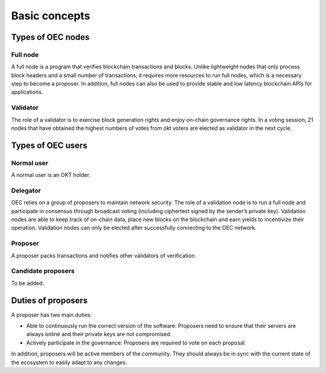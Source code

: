 .. raw:: html

   <!---
   order: 1
   --->

Basic concepts
==============

Types of OEC nodes
----------------------

Full node
~~~~~~~~~

A full node is a program that verifies blockchain transactions and blocks. Unlike lightweight nodes that only process block headers and a small number of transactions, it requires more resources to run full nodes, which is a necessary step to become a proposer. In addition, full nodes can also be used to provide stable and low latency blockchain APIs for applications.

Validator
~~~~~~~~~

The role of a validator is to exercise block generation rights and enjoy on-chain governance rights. In a voting session, 21 nodes that have obtained the highest numbers of votes from okt voters are elected as validator in the next cycle.

Types of OEC users
----------------------

Normal user
~~~~~~~~~~~

A normal user is an OKT holder.

Delegator
~~~~~~~~~

OEC relies on a group of proposers to maintain network security. The role of a validation node is to run a full node and participate in consensus through broadcast voting (including ciphertext signed by the sender’s private key). Validation nodes are able to keep track of on-chain data, place new blocks on the blockchain and earn yields to incentivize their operation. Validation nodes can only be elected after successfully connecting to the OEC network.

Proposer
~~~~~~~~

A proposer packs transactions and notifies other validators of verification.

Candidate proposers
~~~~~~~~~~~~~~~~~~~

To be added.

Duties of proposers
-------------------

A proposer has two main duties:

-  Able to continuously run the correct version of the software:
   Proposers need to ensure that their servers are always online
   and their private keys are not compromised.
-  Actively participate in the governance: Proposers are required to vote on each proposal.

In addition, proposers will be active members of the community. They should always be in sync with the current state of the ecosystem to easily adapt to any changes.
